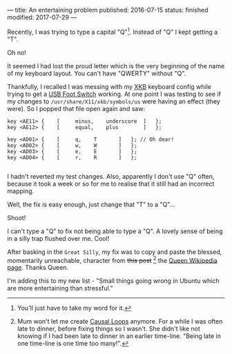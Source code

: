 ---
title: An entertaining problem
published: 2016-07-15
status: finished
modified: 2017-07-29
---

Recently, I was trying to type a capital "Q"[1]. Instead of "Q" I kept getting a "T".

Oh no!

It seemed I had lost the proud letter which is the very beginning of the name of my keyboard layout. You can't have "QWERTY" without "Q".

Thankfully, I recalled I was messing with my [[https://en.wikipedia.org/wiki/X_keyboard_extension][XKB]] keyboard config while trying to get a [[./footpedal.html][USB Foot Switch]] working. At one point I was testing to see if my changes to =/usr/share/X11/xkb/symbols/us= were having an effect (they were). So I popped that file open again and saw:


#+BEGIN_SRC
    key <AE11> {	[     minus,	underscore	]	};
    key <AE12> {	[     equal,	plus		]	};

    key <AD01> {	[	  q,	T		]	}; // Oh dear!
    key <AD02> {	[	  w,	W		]	};
    key <AD03> {	[	  e,	E		]	};
    key <AD04> {	[	  r,	R		]	};

#+END_SRC

I hadn't reverted my test changes. Also, apparently I don't use "Q" often, because it took a week or so for me to realise that it still had an incorrect mapping.

Well, the fix is easy enough, just change that "T" to a "Q"...

Shoot!

I can't type a "Q" to fix not being able to type a "Q". A lovely sense of being in a silly trap flushed over me. Cool!

After basking in the ~Great Silly~, my fix was to copy and paste the blessed, momentarily unreachable, character from +this post+ [2] the [[https://en.wikipedia.org/wiki/Queen_(band)][Queen Wikipedia page]]. Thanks Queen.

I'm adding this to my new list - "Small things going wrong in Ubuntu which are more entertaining than stressful."

[1] You'll just have to take my word for it.
[2] Mum won't let me create [[https://en.wikipedia.org/wiki/Causal_loop][Causal Loops]] anymore. For a while I was often late to dinner, before fixing things so I wasn't. She didn't like not knowing if I had been late to dinner in an earlier time-line. "Being late in one time-line is one time too many!".
